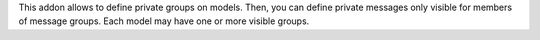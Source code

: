 This addon allows to define private groups on models.
Then, you can define private messages only visible for members of message groups.
Each model may have one or more visible groups.
